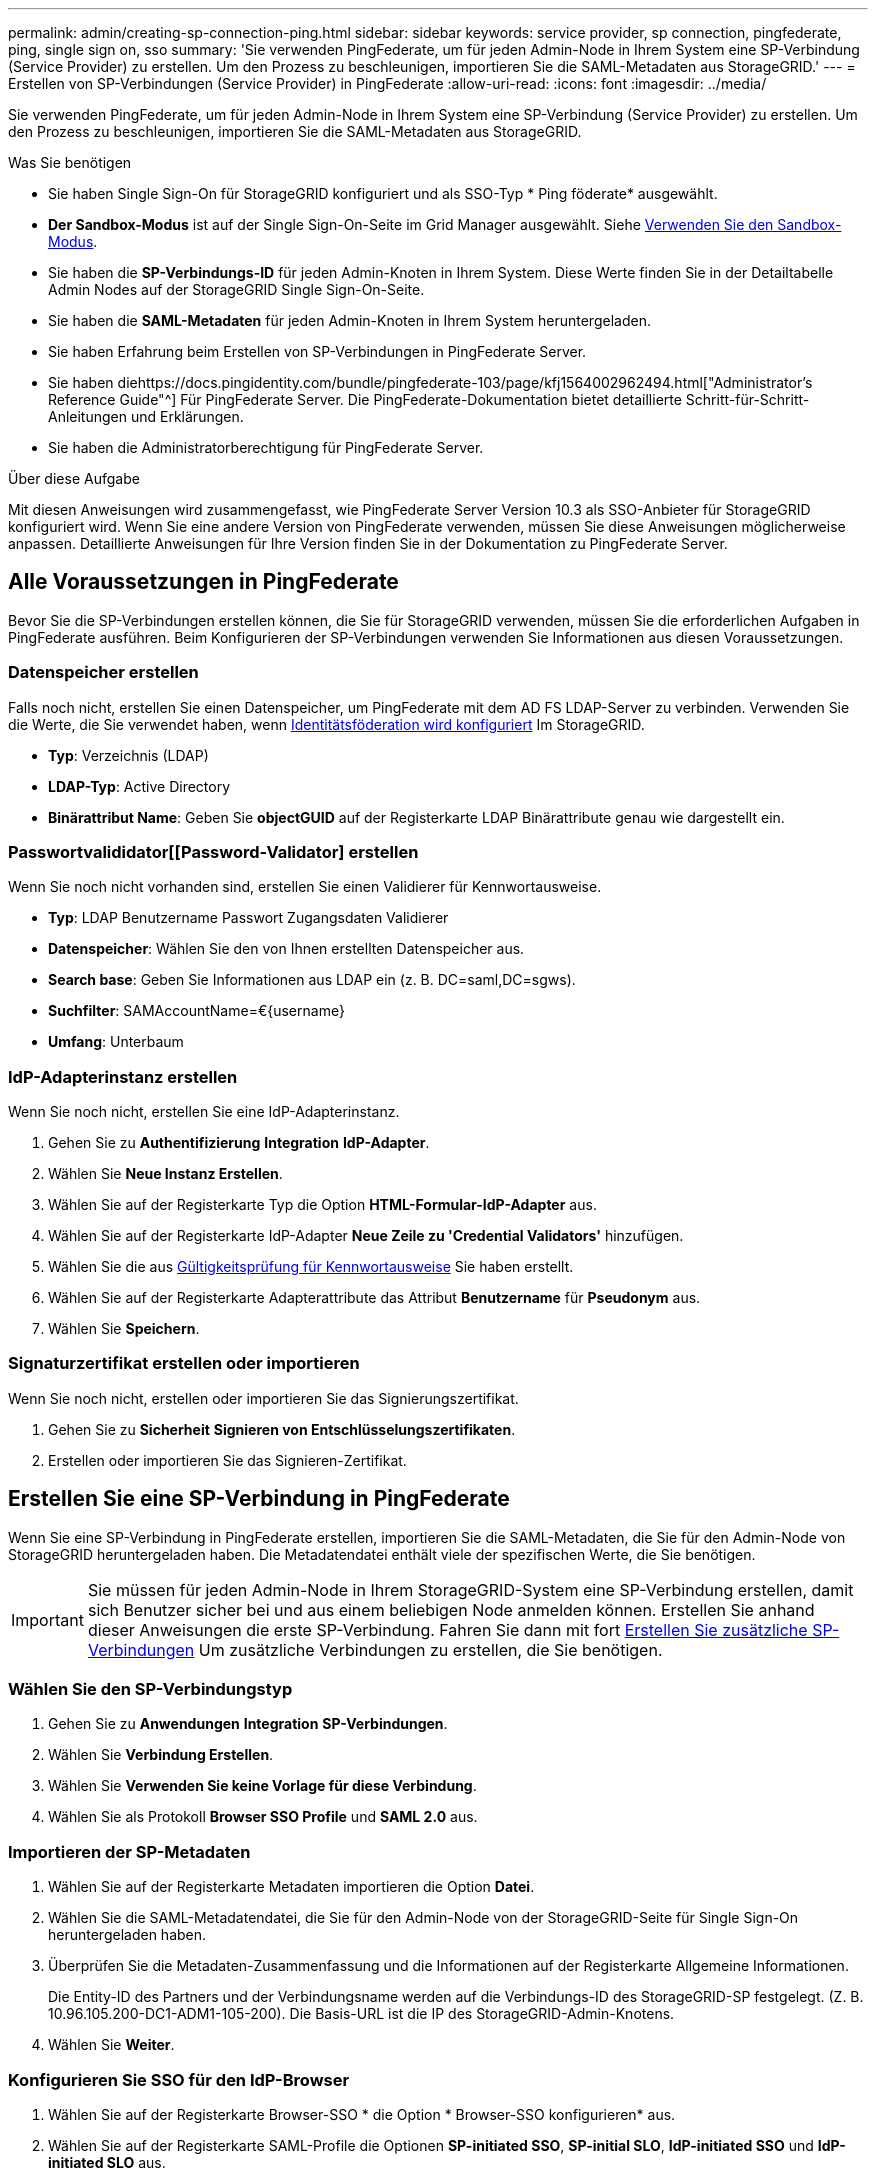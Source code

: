 ---
permalink: admin/creating-sp-connection-ping.html 
sidebar: sidebar 
keywords: service provider, sp connection, pingfederate, ping, single sign on, sso 
summary: 'Sie verwenden PingFederate, um für jeden Admin-Node in Ihrem System eine SP-Verbindung (Service Provider) zu erstellen. Um den Prozess zu beschleunigen, importieren Sie die SAML-Metadaten aus StorageGRID.' 
---
= Erstellen von SP-Verbindungen (Service Provider) in PingFederate
:allow-uri-read: 
:icons: font
:imagesdir: ../media/


[role="lead"]
Sie verwenden PingFederate, um für jeden Admin-Node in Ihrem System eine SP-Verbindung (Service Provider) zu erstellen. Um den Prozess zu beschleunigen, importieren Sie die SAML-Metadaten aus StorageGRID.

.Was Sie benötigen
* Sie haben Single Sign-On für StorageGRID konfiguriert und als SSO-Typ * Ping föderate* ausgewählt.
* *Der Sandbox-Modus* ist auf der Single Sign-On-Seite im Grid Manager ausgewählt. Siehe xref:../admin/using-sandbox-mode.adoc[Verwenden Sie den Sandbox-Modus].
* Sie haben die *SP-Verbindungs-ID* für jeden Admin-Knoten in Ihrem System. Diese Werte finden Sie in der Detailtabelle Admin Nodes auf der StorageGRID Single Sign-On-Seite.
* Sie haben die *SAML-Metadaten* für jeden Admin-Knoten in Ihrem System heruntergeladen.
* Sie haben Erfahrung beim Erstellen von SP-Verbindungen in PingFederate Server.
* Sie haben diehttps://docs.pingidentity.com/bundle/pingfederate-103/page/kfj1564002962494.html["Administrator's Reference Guide"^] Für PingFederate Server. Die PingFederate-Dokumentation bietet detaillierte Schritt-für-Schritt-Anleitungen und Erklärungen.
* Sie haben die Administratorberechtigung für PingFederate Server.


.Über diese Aufgabe
Mit diesen Anweisungen wird zusammengefasst, wie PingFederate Server Version 10.3 als SSO-Anbieter für StorageGRID konfiguriert wird. Wenn Sie eine andere Version von PingFederate verwenden, müssen Sie diese Anweisungen möglicherweise anpassen. Detaillierte Anweisungen für Ihre Version finden Sie in der Dokumentation zu PingFederate Server.



== Alle Voraussetzungen in PingFederate

Bevor Sie die SP-Verbindungen erstellen können, die Sie für StorageGRID verwenden, müssen Sie die erforderlichen Aufgaben in PingFederate ausführen. Beim Konfigurieren der SP-Verbindungen verwenden Sie Informationen aus diesen Voraussetzungen.



=== Datenspeicher erstellen[[Data-Store]]

Falls noch nicht, erstellen Sie einen Datenspeicher, um PingFederate mit dem AD FS LDAP-Server zu verbinden. Verwenden Sie die Werte, die Sie verwendet haben, wenn xref:../admin/using-identity-federation.adoc[Identitätsföderation wird konfiguriert] Im StorageGRID.

* *Typ*: Verzeichnis (LDAP)
* *LDAP-Typ*: Active Directory
* *Binärattribut Name*: Geben Sie *objectGUID* auf der Registerkarte LDAP Binärattribute genau wie dargestellt ein.




=== Passwortvalididator[[Password-Validator] erstellen

Wenn Sie noch nicht vorhanden sind, erstellen Sie einen Validierer für Kennwortausweise.

* *Typ*: LDAP Benutzername Passwort Zugangsdaten Validierer
* *Datenspeicher*: Wählen Sie den von Ihnen erstellten Datenspeicher aus.
* *Search base*: Geben Sie Informationen aus LDAP ein (z. B. DC=saml,DC=sgws).
* *Suchfilter*: SAMAccountName=€{username}
* *Umfang*: Unterbaum




=== IdP-Adapterinstanz erstellen[[Adapter-Instanz]]

Wenn Sie noch nicht, erstellen Sie eine IdP-Adapterinstanz.

. Gehen Sie zu *Authentifizierung* *Integration* *IdP-Adapter*.
. Wählen Sie *Neue Instanz Erstellen*.
. Wählen Sie auf der Registerkarte Typ die Option *HTML-Formular-IdP-Adapter* aus.
. Wählen Sie auf der Registerkarte IdP-Adapter *Neue Zeile zu 'Credential Validators'* hinzufügen.
. Wählen Sie die aus <<password-validator,Gültigkeitsprüfung für Kennwortausweise>> Sie haben erstellt.
. Wählen Sie auf der Registerkarte Adapterattribute das Attribut *Benutzername* für *Pseudonym* aus.
. Wählen Sie *Speichern*.




=== Signaturzertifikat[[Signing-Certificate]] erstellen oder importieren

Wenn Sie noch nicht, erstellen oder importieren Sie das Signierungszertifikat.

. Gehen Sie zu *Sicherheit* *Signieren von Entschlüsselungszertifikaten*.
. Erstellen oder importieren Sie das Signieren-Zertifikat.




== Erstellen Sie eine SP-Verbindung in PingFederate

Wenn Sie eine SP-Verbindung in PingFederate erstellen, importieren Sie die SAML-Metadaten, die Sie für den Admin-Node von StorageGRID heruntergeladen haben. Die Metadatendatei enthält viele der spezifischen Werte, die Sie benötigen.


IMPORTANT: Sie müssen für jeden Admin-Node in Ihrem StorageGRID-System eine SP-Verbindung erstellen, damit sich Benutzer sicher bei und aus einem beliebigen Node anmelden können. Erstellen Sie anhand dieser Anweisungen die erste SP-Verbindung. Fahren Sie dann mit fort <<Erstellen Sie zusätzliche SP-Verbindungen>> Um zusätzliche Verbindungen zu erstellen, die Sie benötigen.



=== Wählen Sie den SP-Verbindungstyp

. Gehen Sie zu *Anwendungen* *Integration* *SP-Verbindungen*.
. Wählen Sie *Verbindung Erstellen*.
. Wählen Sie *Verwenden Sie keine Vorlage für diese Verbindung*.
. Wählen Sie als Protokoll *Browser SSO Profile* und *SAML 2.0* aus.




=== Importieren der SP-Metadaten

. Wählen Sie auf der Registerkarte Metadaten importieren die Option *Datei*.
. Wählen Sie die SAML-Metadatendatei, die Sie für den Admin-Node von der StorageGRID-Seite für Single Sign-On heruntergeladen haben.
. Überprüfen Sie die Metadaten-Zusammenfassung und die Informationen auf der Registerkarte Allgemeine Informationen.
+
Die Entity-ID des Partners und der Verbindungsname werden auf die Verbindungs-ID des StorageGRID-SP festgelegt. (Z. B. 10.96.105.200-DC1-ADM1-105-200). Die Basis-URL ist die IP des StorageGRID-Admin-Knotens.

. Wählen Sie *Weiter*.




=== Konfigurieren Sie SSO für den IdP-Browser

. Wählen Sie auf der Registerkarte Browser-SSO * die Option * Browser-SSO konfigurieren* aus.
. Wählen Sie auf der Registerkarte SAML-Profile die Optionen *SP-initiated SSO*, *SP-initial SLO*, *IdP-initiated SSO* und *IdP-initiated SLO* aus.
. Wählen Sie *Weiter*.
. Nehmen Sie auf der Registerkarte Assertion Lifetime keine Änderungen vor.
. Wählen Sie auf der Registerkarte Assertion Creation die Option *Assertion Creation konfigurieren* aus.
+
.. Wählen Sie auf der Registerkarte Identitätszuordnung die Option *Standard*.
.. Verwenden Sie auf der Registerkarte „Attributvertrag“ die Registerkarte *SAML_SUBJECT* als Attributvertrag und das undefinierte Namensformat, das importiert wurde.


. Wenn Sie den Vertrag verlängern möchten, wählen Sie *Löschen* aus, um den zu entfernen `urn:oid`, Die nicht verwendet wird.




=== Adapterinstanz zuordnen

. Wählen Sie auf der Registerkarte Authentication Source Mapping die Option *Map New Adapter Instance*.
. Wählen Sie auf der Registerkarte Adapterinstanz das aus <<adapter-instance,Adapterinstanz>> Sie haben erstellt.
. Wählen Sie auf der Registerkarte Zuordnungsmethode die Option *Weitere Attribute aus einem Datenspeicher abrufen* aus.
. Wählen Sie auf der Registerkarte Attributquelle User Lookup die Option *Attributquelle hinzufügen* aus.
. Geben Sie auf der Registerkarte Data Store eine Beschreibung ein, und wählen Sie die aus <<data-store,Datastore>> Sie haben hinzugefügt.
. Auf der Registerkarte LDAP-Verzeichnissuche:
+
** Geben Sie den *Basis-DN* ein, der exakt mit dem Wert übereinstimmt, den Sie in StorageGRID für den LDAP-Server eingegeben haben.
** Wählen Sie für den Suchumfang die Option *Subtree* aus.
** Suchen Sie für die Root Object Class nach dem Attribut *objectGUID* und fügen Sie es hinzu.


. Wählen Sie auf der Registerkarte LDAP Binary Attribute Encoding Types *Base64* für das Attribut *objectGUID* aus.
. Geben Sie auf der Registerkarte LDAP-Filter *sAMAccountName=€{username}* ein.
. Wählen Sie auf der Registerkarte „Attributvertragserfüllung“ im Dropdown-Menü „Quelle“ die Option *LDAP (Attribut)* aus und wählen Sie in der Dropdown-Liste Wert die Option *objectGUID* aus.
. Überprüfen und speichern Sie dann die Attributquelle.
. Wählen Sie auf der Registerkarte Attributquelle failsave die Option *SSO-Transaktion abbrechen* aus.
. Überprüfen Sie die Zusammenfassung und wählen Sie *Fertig*.
. Wählen Sie * Fertig*.




=== Konfigurieren von Protokolleinstellungen

. Wählen Sie auf der Registerkarte *SP-Verbindung* *Browser SSO* *Protokolleinstellungen* die Option *Protokolleinstellungen konfigurieren* aus.
. Akzeptieren Sie auf der Registerkarte Assertion Consumer Service URL die Standardwerte, die aus den StorageGRID SAML Metadaten importiert wurden (*POST* für binding und `/api/saml-response` Für Endpunkt-URL).
. Akzeptieren Sie auf der Registerkarte SLO-Dienst-URLs die Standardwerte, die aus den StorageGRID-SAML-Metadaten importiert wurden (*REDIRECT* für Binding und `/api/saml-logout` Für Endpunkt-URL.
. Heben Sie auf der Registerkarte zulässige SAML-Bindungen die Auswahl von *ARTEFAKT* und *SOAP* auf. Es sind nur *POST* und *REDIRECT* erforderlich.
. Lassen Sie auf der Registerkarte Signature Policy die Kontrollkästchen *AUTHN Requests to be sign* und *always Sign Assertion* aktivieren.
. Wählen Sie auf der Registerkarte Verschlüsselungsrichtlinie die Option *Keine* aus.
. Überprüfen Sie die Zusammenfassung und wählen Sie *Fertig*, um die Protokolleinstellungen zu speichern.
. Überprüfen Sie die Zusammenfassung und wählen Sie *Fertig*, um die SSO-Einstellungen des Browsers zu speichern.




=== Anmeldedaten konfigurieren

. Wählen Sie auf der Registerkarte SP-Verbindung die Option *Anmeldeinformationen* aus.
. Wählen Sie auf der Registerkarte Anmeldeinformationen die Option *Anmeldeinformationen konfigurieren*.
. Wählen Sie die aus <<signing-certificate,Signieren des Zertifikats>> Sie haben erstellt oder importiert.
. Wählen Sie *Weiter* aus, um zu *Einstellungen zur Signature-Verifizierung verwalten* zu gelangen.
+
.. Wählen Sie auf der Registerkarte Vertrauensmodell die Option *nicht verankert* aus.
.. Überprüfen Sie auf der Registerkarte Signaturverifizierungszertifikat die Signature Certificate-Informationen, die aus den StorageGRID SAML-Metadaten importiert wurden.


. Prüfen Sie die Übersichtsbildschirme und wählen Sie *Speichern*, um die SP-Verbindung zu speichern.




=== Erstellen Sie zusätzliche SP-Verbindungen

Sie können die erste SP-Verbindung kopieren, um die für jeden Admin-Node in Ihrem Raster erforderlichen SP-Verbindungen zu erstellen. Sie laden für jede Kopie neue Metadaten hoch.


NOTE: Die SP-Verbindungen für verschiedene Admin-Nodes verwenden identische Einstellungen, mit Ausnahme der Entity-ID des Partners, der Basis-URL, der Verbindungs-ID, des Verbindungsnamens, der Signaturverifizierung, Und SLO Response-URL.

. Wählen Sie *Aktion* *Kopieren* aus, um für jeden zusätzlichen Admin-Node eine Kopie der anfänglichen SP-Verbindung zu erstellen.
. Geben Sie die Verbindungs-ID und den Verbindungsnamen für die Kopie ein, und wählen Sie *Speichern*.
. Wählen Sie die dem Admin-Node entsprechende Metadatendatei:
+
.. Wählen Sie *Aktion* *Aktualisieren mit Metadaten*.
.. Wählen Sie *Datei auswählen* und laden Sie die Metadaten hoch.
.. Wählen Sie *Weiter*.
.. Wählen Sie *Speichern*.


. Beheben Sie den Fehler aufgrund des nicht verwendeten Attributs:
+
.. Wählen Sie die neue Verbindung aus.
.. Wählen Sie *Browser SSO konfigurieren Assertion Creation Attributvertrag konfigurieren*.
.. Löschen Sie den Eintrag für *Urne:oid*.
.. Wählen Sie *Speichern*.



